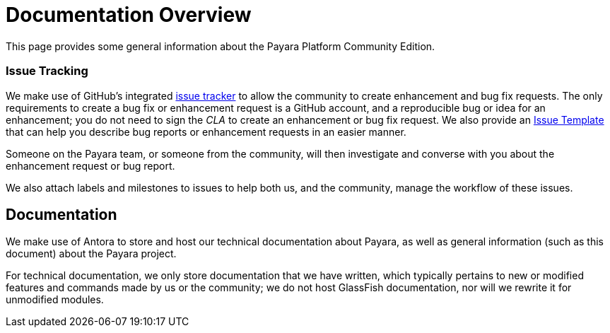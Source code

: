 [[overview]]
= Documentation Overview

This page provides some general information about the Payara Platform Community Edition.

[[issue-tracking]]
=== Issue Tracking

We make use of GitHub's integrated https://github.com/payara/Payara/issues[issue tracker]
to allow the community to create enhancement and bug fix requests.
The only requirements to create a bug fix or enhancement request is a
GitHub account, and a reproducible bug or idea for an enhancement; you do
not need to sign the _CLA_ to create an enhancement or bug fix request.
We also provide an https://github.com/payara/Payara/blob/master/.github/ISSUE_TEMPLATE.md[Issue Template]
that can help you describe bug reports or enhancement requests in an
easier manner.

Someone on the Payara team, or someone from the community, will then
investigate and converse with you about the enhancement request or bug report.

We also attach labels and milestones to issues to help both us, and the
community, manage the workflow of these issues.

[[documentation]]
== Documentation

We make use of Antora to store and host our technical documentation about
Payara, as well as general information (such as this document) about the
Payara project.

For technical documentation, we only store documentation that we have
written, which typically pertains to new or modified features and commands
made by us or the community; we do not host GlassFish documentation,
nor will we rewrite it for unmodified modules.
